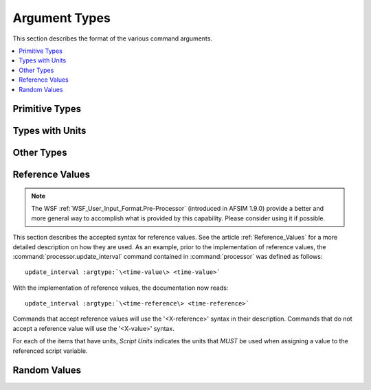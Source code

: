 .. ****************************************************************************
.. CUI
..
.. The Advanced Framework for Simulation, Integration, and Modeling (AFSIM)
..
.. The use, dissemination or disclosure of data in this file is subject to
.. limitation or restriction. See accompanying README and LICENSE for details.
.. ****************************************************************************

.. _argument_types:

Argument Types
--------------

This section describes the format of the various command arguments.

.. contents::
   :local:

Primitive Types
===============

.. argtype:: boolean-value
             boolean

   A value with two states: true & false:

   =====  ==========================================
   Value  Allowable Input Values
   =====  ==========================================
   true   true on yes enable enabled
   false  false off no disable disabled unknown
   =====  ==========================================

.. argtype:: string-value
             string
             file-name

   .. |String| replace:: :argtype:`\<string\> <string>`

   A  contiguous set of printable characters that are surrounded by 'white-space' (blank tab new-line).

   **Note:** In some cases (mostly where a string value is being used to provide a file name) the string may be surrounded
   by quote marks and may contain white space characters. Quoted string values are not allowed where they might appear in
   an output file and potentially cause post-processing problems.

.. argtype:: integer-value
             integer

   .. |Integer| replace:: :argtype:`\<integer\> <integer>`

   Any numerical value that is generally accepted as an integer value by C, C++ and FORTRAN programming languages.
   For example::

      1
      6
      -33

.. argtype:: positive-integer

   Any numerical value that is generally accepted as an non-negative integer value by C, C++ and FORTRAN programming languages
   (i.e.: not preceded by a minus sign). For example::

      1
      6
      33

.. argtype:: real-value
             real

   .. |Real| replace:: :argtype:`\<real\> <real>`

   Any numerical value that is generally accepted as double precision floating point value by the C, C++ and FORTRAN
   programming languages. The decimal point can be omitted if there is no fractional value. Examples::

      1.5
      9.67e10
      42

Types with Units
================

.. argtype:: acceleration-value <real> <acceleration-units>
             acceleration-units

   ================  =======================
   Unit of Measure   Allowable Input Values
   ================  =======================
   Length/|Time2|    |LengthUnits|/|TimeUnits|\ ^2 |LengthUnits|/|TimeUnits|\ 2
   standard gravity  g
   ================  =======================

   Examples::

      10 m/s^2
      10 m/s2
      1 g

.. argtype:: angle-value <real> <angle-units>
             angle-units

   .. |AngleUnits| replace:: :argtype:`\<angle-units\> <angle-units>`

   ===============  =======================
   Unit of Measure  Allowable Input Values
   ===============  =======================
   degrees          deg degree degrees
   radians          rad radian radians
   mils             mil mils
   arcseconds       arcsecond arcseconds
   ===============  =======================

.. argtype:: angle-rate-value <real> <angular-speed-units>
             angular-speed-value <real> <angular-speed-units>
             angular-speed-units

   ==================  =======================
   Unit of Measure     Allowable Input Values
   ==================  =======================
   Angle/Time          |AngleUnits|/|TimeUnits|
   revolutions/minute  rpm
   ==================  =======================

.. argtype:: angular-acceleration-value <real> <angular-acceleration-units>
             angular-acceleration-units

   ===============  =======================
   Unit of Measure  Allowable Input Values
   ===============  =======================
   Angle/|Time2|    |AngleUnits|/|TimeUnits|\ ^2 |AngleUnits|/|TimeUnits|\ 2
   ===============  =======================

.. argtype:: angular-inertia-value <real> <angular-inertia-units>
             angular-inertia-units

   ===============  =======================
   Unit of Measure  Allowable Input Values
   ===============  =======================
   Mass*|Length2|   |MassUnits|\ \* \ |LengthUnits|\ ^2
   ===============  =======================

.. argtype:: area-value <real> <area-units>
             area-units

   .. |AreaUnits| replace:: :argtype:`\<area-units\> <area-units>`

   ===============  =======================
   Unit of Measure  Allowable Input Values
   ===============  =======================
   |Length2|        |LengthUnits|\ ^2 |LengthUnits|\ 2
   ===============  =======================

   Examples::

      1 m^2
      1 m2
      1 ft^2
      1 ft2

.. argtype:: capacitance-value <real> <capacitance-units>
             capacitance-units

   .. |CapacitanceUnits| replace:: :argtype:`\<capacitance-units\> <capacitance-units>`

   ===============  =======================
   Unit of Measure  Allowable Input Values
   ===============  =======================
   farads           farads farad
   millifarads      millifarads millifarad
   microfarads      microfarads microfarad
   nanofarads       nanofarads nanofarad
   picofarads       picofarads picofarad
   femtofarads      femtofarads femtofarad
   ===============  =======================

.. argtype:: current-value <real> <current-units>
             current-units

   .. |CurrentUnits| replace:: :argtype:`\<current-units\> <current-units>`

   ===============  =======================
   Unit of Measure  Allowable Input Values
   ===============  =======================
   amps             amps amp
   milliamps        milliamps milliamp
   microamps        microamps microamp
   nanoamps         nanoamps nanoamp
   ===============  =======================

.. argtype:: current-density-value <real> <current-density-units>
             current-density-units

   ===============  =======================
   Unit of Measure  Allowable Input Values
   ===============  =======================
   Current/Area     |CurrentUnits|/|AreaUnits|
   ===============  =======================

.. argtype:: data-rate-value <real> <data-rate-units>
             data-rate-units

   ===============  =======================
   Unit of Measure  Allowable Input Values
   ===============  =======================
   DataSize/Time    |DataSizeUnits|/|TimeUnits|
   ===============  =======================

.. argtype:: data-size-value <real> <data-size-units>
             data-size-units

   .. |DataSizeUnits| replace:: :argtype:`\<data-size-units\> <data-size-units>`

   ===============  =======================
   Unit of Measure  Allowable Input Values
   ===============  =======================
   bits             bits bit
   kilobits         kbits kbit
   megabits         mbits mbit
   gigabits         gbits gbit
   bytes            bytes
   kilobytes        kbytes kbyte
   megabytes        mbytes mbyte
   gigabytes        gbytes  gbyte
   ===============  =======================

.. argtype:: energy-value <real> <energy-units>
             energy-units

   .. |EnergyUnits| replace:: :argtype:`\<energy-units\> <energy-units>`

   ===============  =======================
   Unit of Measure  Allowable Input Values
   ===============  =======================
   joules           joules j
   kilojoules       kilojoules kj
   ===============  =======================

.. argtype:: fluence-value <real> <fluence-units>
             fluence-units

   .. |FluenceUnits| replace:: :argtype:`\<fluence-units\> <fluence-units>`

   ===============  =========================
   Unit of Measure  Allowable Input Values
   ===============  =========================
   Energy/Area      |EnergyUnits|/|AreaUnits|
   ===============  =========================

.. argtype:: force-value <real> <force-units>
             force-units

   .. |ForceUnits| replace:: :argtype:`\<force-units\> <force-units>`

   ===============  =======================
   Unit of Measure  Allowable Input Values
   ===============  =======================
   Newton           newtons newton nt
   Kilogram-Force   kgf
   Pound-Force      lbf lbsf
   ===============  =======================

.. argtype:: frequency-value <real> <frequency-units>
             frequency-units

   .. |FrequencyUnits| replace:: :argtype:`\<frequency-units\> <frequency-units>`

   ===============  =======================
   Unit of Measure  Allowable Input Values
   ===============  =======================
   hertz            hz
   kilohertz        khz
   megahertz        mhz
   gigahertz        ghz
   ===============  =======================

.. argtype:: impulse-value <real> <impulse-units>
             impulse-units

   .. |ImpulseUnits| replace:: :argtype:`\<impulse-units\> <impulse-units>`

   ===============  ========================
   Unit of Measure  Allowable Input Values
   ===============  ========================
   Force*Time       |ForceUnits|\ \* \ |TimeUnits|
   ===============  ========================

.. argtype:: irradiance-value <real> <irradiance-units>
             irradiance-units

   .. |IrradianceUnits| replace:: :argtype:`\<irradiance-units\> <irradiance-units>`

   ===============  =======================
   Unit of Measure  Allowable Input Values
   ===============  =======================
   Power/Area       |PowerUnits|/|AreaUnits|
   ===============  =======================

.. argtype:: length-value <real> <length-units>
             length-units

   .. |Length2| replace:: Length\ :sup:`2`
   .. |Length3| replace:: Length\ :sup:`3`
   .. |LengthUnits| replace:: :argtype:`\<length-units\> <length-units>`

   =================  =======================
   Unit of Measure    Allowable Input Values
   =================  =======================
   meters             meters meter m
   kilometers         kilometers km
   megameters         megameters megameter
   feet               feet ft
   kilofeet           kfeet kft
   miles              miles mile mi
   nautical miles     nm nmi
   centimeters        centimeters centimeter cm
   millimeters        millimeters millimeter mm
   micrometers        micrometers micrometer um microns micron
   nanometers         nanometers nanometer
   angstroms          angstroms angstrom
   inches             inches inch in
   astronomical_unit  au ua
   =================  =======================

   Examples::

      6 meters
      123.5 miles
      6.0e5 km

.. argtype:: mass-density-value <real> <mass-density-units>
             mass-density-units

   ===============  =======================
   Unit of Measure  Allowable Input Values
   ===============  =======================
   Mass/Volume      |MassUnits|/|VolumeUnits|
   ===============  =======================

.. argtype:: mass-flow-value <real> <mass-flow-units>
             mass-flow-units

   ================  =======================
   Unit of Measure   Allowable Input Values
   ================  =======================
   Mass/Time         |MassUnits|/|TimeUnits|
   ================  =======================

   Examples::

      10 kg/s
      10 lbm/sec

.. argtype:: mass-value <real> <mass-units>
             mass-units

   .. |MassUnits| replace:: :argtype:`\<mass-units\> <mass-units>`

   .. comment TODO check the 'kilopounds' (no long form and no plural?)

   ===============  =======================
   Unit of Measure  Allowable Input Values
   ===============  =======================
   kilograms        kilograms kg kilo kilogram
   grams            grams gram g
   pounds           pounds pound lbs lbm lb
   kilopounds       klb
   tons             tons ton
   tonnes           tonnes tonne
   slugs            slugs slug
   ===============  =======================

.. argtype:: power-value <real> <power-units>
             power-units

   .. |PowerUnits| replace:: :argtype:`\<power-units\> <power-units>`

   .. comment TODO why doesn't UtUnits.py also accept non-plural form.

   ===============  =======================
   Unit of Measure  Allowable Input Values
   ===============  =======================
   watts            watts w
   kilowatts        kilowatts kw
   megawatts        megawatts mw
   gigawatts        gigawatts gw
   milliwatts       milliwatts
   microwatts       microwatts
   ===============  =======================

.. argtype:: power-value-db <real> <db-power-units>
             db-power-units

   .. |DbPowerUnits| replace:: :argtype:`\<db-power-units\> <db-power-units>`

   .. comment TODO why doesn't UtUnits.py also accept non-plural form.

   ===============  =======================
   Unit of Measure  Allowable Input Values
   ===============  =======================
   watts            watts w
   kilowatts        kilowatts kw
   megawatts        megawatts mw
   gigawatts        gigawatts gw
   milliwatts       milliwatts
   microwatts       microwatts
   dbw              dbw dBw
   dbm              dbm dBm
   ===============  =======================

.. argtype:: pressure-value <real> <pressure-units>
             pressure-units

   ===============  =======================
   Unit of Measure  Allowable Input Values
   ===============  =======================
   pascal           Pa pa pascal
   kilopascal       kPa kpa kilopascal kilopascals
   micropascal      uPa upa micropascal micropascals
   nanopascal       nanopascals nanopascal
   pounds/inch^2    psi
   pounds/foot^2    psf
   ===============  =======================

.. argtype:: radiance-value <real> <radiance-units>
             radiance-units

   .. |RadianceUnits| replace:: :argtype:`\<radiance-units\> <radiance-units>`

   =====================  =======================
   Unit of Measure        Allowable Input Values
   =====================  =======================
   Irradiance/SolidAngle  |IrradianceUnits|/|SolidAngleUnits|
   =====================  =======================

.. argtype:: ratio-value <ratio-units>
             db-ratio-value <ratio-units>
             ratio-units
             db-ratio-units

   ===============  =======================
   Unit of Measure  Allowable Input Values
   ===============  =======================
   dimensionless    absolute
   dimensionless    db
   ===============  =======================

.. argtype:: resistance-value <real> <resistance-units>
             resistance-units

   .. |ResistanceUnits| replace:: :argtype:`\<resistance-units\> <resistance-units>`

   ===============  =======================
   Unit of Measure  Allowable Input Values
   ===============  =======================
   ohms             ohms ohm
   microohms        microohms microohm
   milliohms        milliohms milliohm
   kiloohms         kiloohms kiloohm kilohms kilohm
   megaohms         megaohms megaohm megohms megohm
   gigaohms         gigaohms gigaohm gigohms gigohm
   ===============  =======================

.. argtype:: responsivity-value <real> <responsivity-units>
             responsivity-units

   .. |ResponsivityUnits| replace:: :argtype:`\<responsivity-units\> <responsivity-units>`

   ================  ========================
   Unit of Measure   Allowable Input Values
   ================  ========================
   Current/Power     |CurrentUnits|/|PowerUnits|
   ================  ========================

.. argtype:: solid-angle-value <real> <solid-angle-units>
             solid-angle-units

   .. |SolidAngleUnits| replace:: :argtype:`\<solid-angle-units\> <solid-angle-units>`

   ===============  =======================
   Unit of Measure  Allowable Input Values
   ===============  =======================
   steradians       steradians steradian sr
   ===============  =======================

.. argtype:: specific-range-value <real> <specific-range-units>
             specific-range-units

   ========================  =======================
   Unit of Measure           Allowable Input Values
   ========================  =======================
   Meters/Kilogram           m/kg
   Miles/Pound               mi/lb
   Miles/Kilopound           mi/klb
   Nautical-Miles/Pound      nmi/lb
   Nautical-Miles/Kilopound  nmi/klb
   ========================  =======================

.. argtype:: spectral-irradiance-value <real> <spectral-irradiance-values>
             spectral-irradiance-units

   .. |SpectralIrradianceUnits| replace:: :argtype:`\<spectral-irradiance-units\> <spectral-irradiance-units>`

   =================  =======================
   Unit of Measure    Allowable Input Values
   =================  =======================
   Irradiance/Length  |IrradianceUnits|/|LengthUnits|
   =================  =======================

.. argtype:: spectral-radiance-value <real> <spectral-radiance-values>
             spectral-radiance-units

   .. |SpectralRadianceUnits| replace:: :argtype:`\<spectral-radiance-units\> <spectral-radiance-units>`

   ================  =======================
   Unit of Measure   Allowable Input Values
   ================  =======================
   Radiance/Length   |RadianceUnits|/|LengthUnits|
   ================  =======================

.. argtype:: speed-value <speed-units>
             speed-units

   .. |SpeedUnits| replace:: :argtype:`\<speed-units\> <speed-units>`

   ===============  =======================
   Unit of Measure  Allowable Input Values
   ===============  =======================
   Length/Time      |LengthUnits|/|TimeUnits|
   meters/second    m/s
   kilometers/hour  km/h kmh
   feet/second      ft/s fps
   feet/minute      ft/m fpm
   miles/hour       mi/h mph
   knots            knots kts
   ===============  =======================

.. argtype:: temperature-value <real> <temperature-units>
             temperature-units

   .. |TemperatureUnits| replace:: :argtype:`\<temperature-units\> <temperature-units>`

   ==================  =======================
   Unit of Measure     Allowable Input Values
   ==================  =======================
   degrees Kelvin      Kelvin kelvin K k
   degrees Celsius     Celsius celsius C c
   degrees Fahrenheit  Fahrenheit fahrenheit F f
   ==================  =======================

.. argtype:: time-value <real> <time-units>
             time-units

   .. |Time2| replace:: Time\ :sup:`2`
   .. |TimeUnits| replace:: :argtype:`\<time-units\> <time-units>`

   ===============  =======================
   Unit of Measure  Allowable Input Values
   ===============  =======================
   seconds          seconds second secs sec s
   minutes          minutes minute mins min m
   hours            hours hour hrs hr h
   milliseconds     milliseconds millisecond msecs msec ms
   microseconds     microseconds microsecond usecs usec us
   nanoseconds      nanoseconds nanosecond nsecs nsec ns
   days             days day
   ===============  =======================

   Examples::

      1 hour
      1 hr
      60 minutes
      60 min
      3600 seconds
      3600 sec

.. argtype:: voltage-value <real> <voltage-units>
             voltage-units

   .. |VoltageUnits| replace:: :argtype:`\<voltage-units\> <voltage-units>`

   ===============  =======================
   Unit of Measure  Allowable Input Values
   ===============  =======================
   volts            volts volt v
   millivolts       millivolts millivolt
   microvolts       microvolts microvolt
   kilovolts        kilovolts kilovolt
   megavolts        megavolts megavolt
   ===============  =======================

.. argtype:: volume-value <real> <volume-unit>
             volume-units

   .. |VolumeUnits| replace:: :argtype:`\<volume-units\> <volume-units>`

   ===============  =======================
   Unit of Measure  Allowable Input Values
   ===============  =======================
   |Length3|        |LengthUnits|\ ^3 |LengthUnits|\ 3
   ===============  =======================

   Examples::

      1 m^3
      1 m3
      1 ft^3
      1 ft2

Other Types
===========

.. argtype:: address
             address-value

   An IPV4 based address, using CIDR notation, in the following format::

      <integer>.<integer>.<integer>.<integer>/<integer>

   where the first four values (separated by periods) represent the IPV4 address, and the value following the
   forward slash represent the CIDR value, which indicates the number of bits used for network addressing.
   Note that the addressing values consist of values between 0 and 255, while the CIDR notation value should be
   between 1 and 31. Restriction to these appropriate values is not performed by the Wizard, but provision of
   incorrect values will be restricted by the simulation object during initialization.

   An example of such an address is as follows::

      192.168.1.1/24

   This is the AFSIM standard method for internally consistent addressing of all comm objects in the simulation,
   where previous versions simply used a string. The benefit for doing so is providing the knowledge of a particular
   address and knowledge of network membership in a single value.

   IPV6 addresses are not currently supported, but are expected in future updates.


.. argtype:: latitude-value
             longitude-value
             latitude
             longitude

   Latitude and longitude values must be entered in the following format::

      <angle><hemisphere>

   where <angle> is::

      d.f      Degrees and fractions of degrees
      d:m.f    Degrees, minutes and fractions of minutes
      d:m:s.f  Degrees, minutes, seconds and fractions of seconds

   The fractional component (.f) of <angle> is optional.

   <hemisphere> is case-sensitive and must be 'n' or 's' for a latitude value and 'e' or 'w' for a longitude value.
   There can be no space between <angle> and <hemisphere>.

   For example, all of the following represent the approximately the same position::

      position 38.747775n    90.36w
      position 38:44.866n    90:21.6w
      position 38:44:51.99n  90:21:36w

.. argtype:: MGRS-value

   The Military Grid Reference System (MGRS) is a grid-based coordinate system that is useful for determining the
   relative locations of entities within a theater of operations. It is the primary geo-coordinate standard of the U.S. Army.

   An example of an MGRS coordinate (grid reference) for a location near St. Louis MO is::

      15SYC1111122222

   This coordinate consists of the following subcomponents:

   * 15: The 6 degree wide longitude band measured east from the international date line.
   * S: The 8 degree wide latitude band. Letters C-X (except I and O) are used to designate these bands measured northward
     from the -80 degrees. Band 'X' is 12 degrees high providing coverage from -80 degrees to +84 degrees with 20 total bands.
     A useful rule is that band 'N' (for "North") is the first band north of the equator.
   * Y: The 100,000 meter "major easting" offset east of the start of the longitude band. Letters A-Z (except I and O)
     are used for the major easting and the start letter of these zones alternate depending on the longitude band (UTM zone).
   * C: The 100,000 meter "major northing" offset north of the start of the latitude band. Letters A-V (except I and O)
     are used for the major northing.
   * 11111: The easting within the Square Identification.
   * 22222: The northing within the Square Identification.

   **Notes**

   * The latitude and longitude bands together (15S) constitute a 6x8 degree **MGRS Grid Zone**.
   * The major easting and northing offsets together (YC) constitute a 100 square kilometer **MGRS Square Identification**
     within the Grid Zone.
   * The easting and northing offsets together constitute the **MGRS Numerical Location** within the Square Identification.

   In summary::

         15S           YC         11111 22222
          |            |               |
       Grid Zone    Square Id    Numerical Location
      (6x8 degree  (within Grid  (within Square Id)
       location)    Zone)


   One final point is that the Numerical Location can be specified with 0-5 decimals to specify various levels of precision.
   For example:

   * 15SYC1111122222 (1 meter precision)
   * 15SYC11112222 (10 meter precision)
   * 15SYC111222 (100 meter precision)
   * 15SYC1122 (1 km precision)
   * 15SYC12 (10 km precision)
   * 15SYC (100 km precision)

.. argtype:: epoch-value

   Epoch values are used to specify the reference time for which a two-line-element (TLE) is valid,
   and it can also be used to specify a simulation start time. Epoch values are specified in either of two formats::

      <YYYYDDD.fractional-day>
      <YYDDD.fractional-day>

   where::

      YYYY           is the four-digit year or
      YY             is a two-digit year.
      DDD            is a three-digit day of the year (001 - 366).
      fractional-day is an eight digit fractional day referenced to UT midnight.


   For two digit years it is understood that years less than 57 occur in the 21st century and those greater than or
   equal to 57 occur in the 20th century. For example the default epoch for simulation start time noon UT June 1,
   2003 is::

      2003152.5 (four digit format)
      03152.5 (two digit format)

.. argtype:: color
             color-value

   Colors may be specified in the following formats:

   ===================  =======================================  ================
   Color Specification  Format                                   Allowable Values
   ===================  =======================================  ================
   Floating point RGBA  float |Real| |Real| |Real| |Real|        [0, 1]
   Floating point RGB   float |Real| |Real| |Real|               [0, 1]
   Integral RGBA        |Integer| |Integer| |Integer| |Integer|  [0, 255]
   Integral RGB         |Integer| |Integer| |Integer|            [0, 255]
   Hexadecimal RGBA     <RRGGBBAA>                               [00, FF]
   Hexadecimal RGB      <RRGGBB>                                 [00, FF]
   Named color          |String|                                 See table below
   ===================  =======================================  ================

   The following are valid named colors with their corresponding [0, 255] RGB values, many of which are taken from MIL-STD-2525D - TABLE XV.

   ============  =============
   Color Name    RGB
   ============  =============
   black         (0, 0, 0)
   blue          (0, 168, 220)
   brown         (61, 33, 255)
   dark_blue     (0, 107, 140)
   dark_green    (0, 160, 0)
   dark_purple   (80, 0, 80)
   dark_red      (200, 0, 0)
   dark_yellow   (225, 220, 0)
   gray          (102, 102, 102)
   grey          (102, 102, 102)
   green         (0, 226, 0)
   indigo        (74, 0, 159)
   light_blue    (128, 224, 255)
   light_green   (170, 255, 170)
   light_purple  (255, 161, 255)
   light_red     (255, 128, 128)
   light_yellow  (255, 255, 128)
   magenta       (255, 0, 255)
   orange        (255, 170, 0)
   pink          (255, 0, 192)
   purple        (128, 0, 128)
   red           (255, 48, 49)
   tan           (182, 133, 56)
   violet        (192, 128, 255)
   white         (255, 255, 255)
   yellow        (255, 255, 0)
   ============  =============

.. _argument_types.reference_values:

Reference Values
================

.. note::
   The WSF :ref:`WSF_User_Input_Format.Pre-Processor` (introduced in AFSIM 1.9.0) provide a better and more general
   way to accomplish what is provided by this capability. Please consider using it if possible.

This section describes the accepted syntax for reference values. See the article :ref:`Reference_Values` for a more
detailed description on how they are used. As an example, prior to the implementation of reference values,
the :command:`processor.update_interval` command contained in :command:`processor` was defined as follows:

.. parsed-literal::

   update_interval :argtype:`\<time-value\> <time-value>`

With the implementation of reference values, the documentation now reads:

.. parsed-literal::

   update_interval :argtype:`\<time-reference\> <time-reference>`

Commands that accept reference values will use the '<X-reference>' syntax in their description.
Commands that do not accept a reference value will use the '<X-value>' syntax.

For each of the items that have units, *Script Units* indicates the units that *MUST* be used when assigning
a value to the referenced script variable.

.. argtype:: real-reference

   :Explicit:  :argtype:`\<real-value\> <real-value>`
   :Reference: /variable <variable-name> [ /default :argtype:`\<real-value\> <real-value>` ]

.. argtype:: integer-reference

   :Explicit:  :argtype:`\<integer-value\> <integer-value>`
   :Reference: /variable <variable-name> [ /default :argtype:`\<integer-value\> <integer-value>` ]

.. argtype:: boolean-reference

   :Explicit:  :argtype:`\<boolean-value\> <boolean-value>`
   :Reference: /variable <variable-name> [ /default :argtype:`\<boolean-value\> <boolean-value>` ]

.. argtype:: string-reference

   :Explicit:  :argtype:`\<string-value\> <string-value>`
   :Reference: /variable <variable-name> [ /default :argtype:`\<string-value\> <string-value>` ]

.. argtype:: mass-reference

   :Explicit:  :argtype:`\<mass-value\> <mass-value>`
   :Reference: /variable <variable-name> [ /default :argtype:`\<mass-value\> <mass-value>` ]
   :Script Units: kilograms

.. argtype:: length-reference

   :Explicit:  :argtype:`\<length-value\> <length-value>`
   :Reference: /variable <variable-name> [ /default :argtype:`\<length-value\> <length-value>` ]
   :Script Units: meters

.. argtype:: time-reference

   :Explicit:  :argtype:`\<time-value\> <time-value>`
   :Reference: /variable <variable-name> [ /default :argtype:`\<time-value\> <time-value>` ]
   :Script Units: seconds

   For example::

      update_interval 2 secs
      update_interval /variable UPDATE_INTERVAL /default 2 secs

.. argtype:: speed-reference

   :Explicit:  :argtype:`\<speed-value\> <speed-value>`
   :Reference: /variable <variable-name> [ /default :argtype:`\<speed-value\> <speed-value>` ]
   :Script Units: meters/second

.. argtype:: acceleration-reference

   :Explicit:  :argtype:`\<acceleration-value\> <acceleration-value>`
   :Reference: /variable <variable-name> [ /default :argtype:`\<acceleration-value\> <acceleration-value>` ]
   :Script Units: meters/second^2

.. argtype:: force-reference

   :Explicit:  :argtype:`\<force-value\> <force-value>`
   :Reference: /variable <variable-name> [ /default :argtype:`\<force-value\> <force-value>` ]
   :Script Units: Newtons

.. argtype:: angle-reference

   :Explicit:  :argtype:`\<angle-value\> <angle-value>`
   :Reference: /variable <variable-name> [ /default :argtype:`\<angle-value\> <angle-value>` ]
   :Script Units: radians

.. argtype:: angle-rate-reference

   :Explicit:  :argtype:`\<angular-speed-value\> <angular-speed-value>`
   :Reference: /variable <variable-name> [ /default :argtype:`\<angular-speed-value\> <angular-speed-value>` ]
   :Script Units: radians/second

.. argtype:: angle-acceleration-reference

   :Explicit:  :argtype:`\<angular-acceleration-value\> <angular-acceleration-value>`
   :Reference: /variable <variable-name> [ /default :argtype:`\<angular-acceleration-value\> <angular-acceleration-value>` ]
   :Script Units: radians/second^2

.. argtype:: data-rate-reference

   :Explicit:  :argtype:`\<data-rate-value\> <data-rate-value>`
   :Reference: /variable <variable-name> [ /default :argtype:`\<data-rate-value\> <data-rate-value>` ]
   :Script Units: bits/second

Random Values
=============

.. argtype:: random-time-reference

   Some commands accept a special syntax that allows specification of a constant value or a statistical
   distribution from which a random value is drawn. The following statistical distributions are provided:

   * **uniform** with a user-specified minimum and maximum.
   * **normal** with a user-specified mean and standard deviation.
   * **log_normal**, with a user-specified mean and standard deviation.
   * **exponential**, with an optional user-specified lambda, defaulting to 1.0.

   Note that the constant value and the parameters for the statistical distribution are specified in `Reference Values`_.

   A time value that allows a time to be drawn from a user specified statistical distribution. 'random-time-value'
   can have any of the following formats

   .. parsed-literal::

     :argtype:`\<time-reference\> <time-reference>`
     constant :argtype:`\<time-reference\> <time-reference>`
     uniform minimum :argtype:`\<time-reference\> <time-reference>` maximum :argtype:`\<time-reference\> <time-reference>`
     normal mean :argtype:`\<time-reference\> <time-reference>` sigma :argtype:`\<time-reference\> <time-reference>`
     log_normal mean :argtype:`\<time-reference\> <time-reference>` sigma :argtype:`\<time-reference\> <time-reference>`
     exponential [lambda :argtype:`\<real-value\> <real-value>`]

   For example valid examples for :command:`platform.creation_time` in :command:`platform` would be::

      creation_time 10 min
      creation_time constant 10 min
      creation_time uniform minimum 5 min maximum 15 min
      creation_time normal mean 10 min sigma 5 min
      creation_time log_normal mean 10 min sigma 5 min
      creation_time exponential
      creation_time exponential lambda 1.0

   The values within a <random-time-reference> may also be reference values. So for :command:`platform.creation_time`
   one could also have::

      creation_time /variable TRUCK_CREATION_TIME /default 10.0 sec
      creation_time uniform minimum /variable TRUCK_CREATION_TIME_MIN /default 5 min
                            maximum /variable TRUCK_CREATION_TIME_MAX /default 10 min

.. argtype:: random-speed-reference

   Identical to <random-time-reference>, except using <speed-reference> instead of <time-reference> for constant or
   statistical distributions regarding speed.

.. argtype:: random-data-rate-reference

   Identical to <random-time-reference>, except using <data-rate-reference> instead of <time-reference> for constant or
   statistical distributions regarding data rates.
